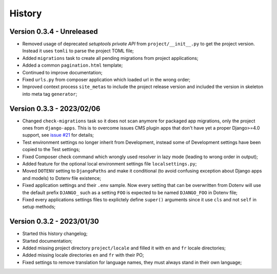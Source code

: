 .. _intro_history:

=======
History
=======

Version 0.3.4 - Unreleased
--------------------------

* Removed usage of deprecated *setuptools private API* from ``project/__init__.py`` to
  get the project version. Instead it uses ``tomli`` to parse the project TOML file;
* Added ``migrations`` task to create all pending migrations from project applications;
* Added a common ``pagination.html`` template;
* Continued to improve documentation;
* Fixed ``urls.py`` from composer application which loaded url in the wrong order;
* Improved context process ``site_metas`` to include the project release version and
  included the version in skeleton into meta tag ``generator``;


Version 0.3.3 - 2023/02/06
--------------------------

* Changed ``check-migrations`` task so it does not scan anymore for packaged app
  migrations, only the project ones from ``django-apps``. This is to overcome issues
  CMS plugin apps that don't have yet a proper Django>=4.0 support, see
  `issue #21 <https://github.com/sveetch/cookiecutter-bireli/issues/21>`_ for details;
* Test environment settings no longer inherit from Development, instead some of
  Development settings have been copied to the Test settings;
* Fixed Composer check command which wrongly used resolver in lazy mode (leading to
  wrong order in output);
* Added feature for the optional local environment settings file ``localsettings.py``;
* Moved ``DOTENV`` setting to ``DjangoPaths`` and make it conditional (to avoid
  confusing exception about Django apps and models) to Dotenv file existence;
* Fixed application settings and their ``.env`` sample. Now every setting that can be
  overwritten from Dotenv will use the default prefix ``DJANGO_`` such as a setting
  ``FOO`` is expected to be named ``DJANGO_FOO`` in Dotenv file;
* Fixed every applications settings files to explictely define ``super()`` arguments
  since it use ``cls`` and not ``self`` in setup methods;


Version 0.3.2 - 2023/01/30
--------------------------

* Started this history changelog;
* Started documentation;
* Added missing project directory ``project/locale`` and filled it with ``en`` and ``fr``
  locale directories;
* Added missing locale directories ``en`` and ``fr`` with their PO;
* Fixed settings to remove translation for language names, they must always stand in
  their own language;
